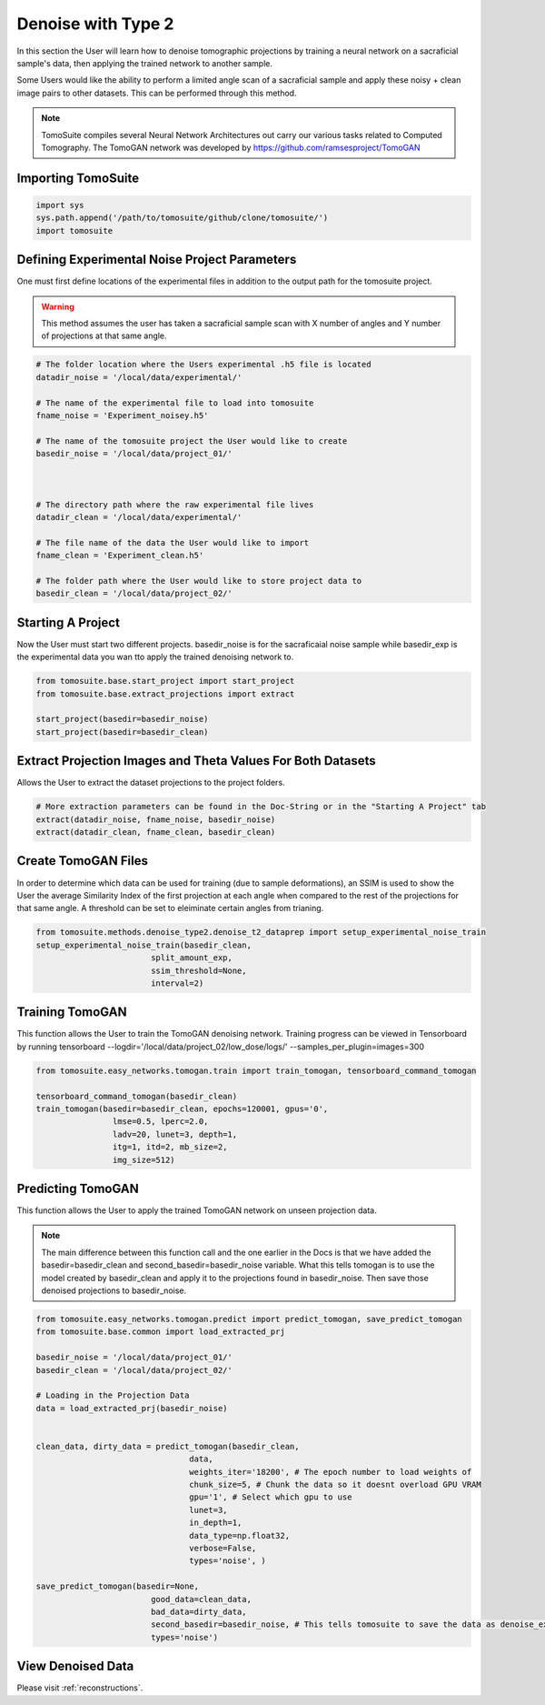 =====================
 Denoise with Type 2
=====================

In this section the User will learn how to denoise tomographic projections by training a neural network on a sacraficial sample's data, then applying the trained network to another sample. 

Some Users would like the ability to perform a limited angle scan of a sacraficial sample and apply these noisy + clean image pairs to other datasets. This can be performed through this method.

.. note::

    TomoSuite compiles several Neural Network Architectures out carry our various tasks related
    to Computed Tomography. The TomoGAN network was developed by
    https://github.com/ramsesproject/TomoGAN
    

Importing TomoSuite
====================

.. code:: python

    import sys
    sys.path.append('/path/to/tomosuite/github/clone/tomosuite/')
    import tomosuite
    

Defining Experimental Noise Project Parameters
==============================================

One must first define locations of the experimental files in addition to
the output path for the tomosuite project.

.. warning:: This method assumes the user has taken a sacraficial sample scan with X number of angles and Y number of projections at that same angle.

.. code:: python

    # The folder location where the Users experimental .h5 file is located
    datadir_noise = '/local/data/experimental/'
    
    # The name of the experimental file to load into tomosuite
    fname_noise = 'Experiment_noisey.h5'
    
    # The name of the tomosuite project the User would like to create
    basedir_noise = '/local/data/project_01/'
    
    
    
    # The directory path where the raw experimental file lives
    datadir_clean = '/local/data/experimental/'
    
    # The file name of the data the User would like to import
    fname_clean = 'Experiment_clean.h5'
    
    # The folder path where the User would like to store project data to
    basedir_clean = '/local/data/project_02/'
    
    
    
Starting A Project
==================
Now the User must start two different projects. basedir_noise is for the sacraficaial noise sample while basedir_exp is the experimental data you wan tto apply the trained denoising network to.

.. code:: python

    from tomosuite.base.start_project import start_project
    from tomosuite.base.extract_projections import extract

    start_project(basedir=basedir_noise)
    start_project(basedir=basedir_clean)
    

    
Extract Projection Images and Theta Values For Both Datasets
============================================================
Allows the User to extract the dataset projections to the project folders.

.. code:: python
      
    # More extraction parameters can be found in the Doc-String or in the "Starting A Project" tab
    extract(datadir_noise, fname_noise, basedir_noise)
    extract(datadir_clean, fname_clean, basedir_clean)
    
    
Create TomoGAN Files
====================
In order to determine which data can be used for training (due to sample deformations), an SSIM is used to show the User the average Similarity Index of the first projection at each angle when compared to the rest of the projections for that same angle. A threshold can be set to eleiminate certain angles from trianing.
    
.. code:: python

    from tomosuite.methods.denoise_type2.denoise_t2_dataprep import setup_experimental_noise_train
    setup_experimental_noise_train(basedir_clean, 
                            split_amount_exp,
                            ssim_threshold=None,
                            interval=2)
    
    
Training TomoGAN
================
This function allows the User to train the TomoGAN denoising network. Training progress can be viewed in Tensorboard by running tensorboard --logdir='/local/data/project_02/low_dose/logs/' --samples_per_plugin=images=300

.. code:: python


    from tomosuite.easy_networks.tomogan.train import train_tomogan, tensorboard_command_tomogan
    
    tensorboard_command_tomogan(basedir_clean)
    train_tomogan(basedir=basedir_clean, epochs=120001, gpus='0',
                    lmse=0.5, lperc=2.0, 
                    ladv=20, lunet=3, depth=1,
                    itg=1, itd=2, mb_size=2,
                    img_size=512)

    
Predicting TomoGAN
==================
This function allows the User to apply the trained TomoGAN network on unseen projection data. 

.. note::

    The main difference between this function call and the one earlier in the Docs is that we have added the basedir=basedir_clean and second_basedir=basedir_noise variable. What this tells tomogan is to use the model created by basedir_clean and apply it to the projections found in basedir_noise. Then save those denoised projections to basedir_noise.
    
.. code:: python


    from tomosuite.easy_networks.tomogan.predict import predict_tomogan, save_predict_tomogan
    from tomosuite.base.common import load_extracted_prj

    basedir_noise = '/local/data/project_01/' 
    basedir_clean = '/local/data/project_02/'

    # Loading in the Projection Data
    data = load_extracted_prj(basedir_noise)


    clean_data, dirty_data = predict_tomogan(basedir_clean,
                                    data,
                                    weights_iter='18200', # The epoch number to load weights of
                                    chunk_size=5, # Chunk the data so it doesnt overload GPU VRAM
                                    gpu='1', # Select which gpu to use
                                    lunet=3,
                                    in_depth=1,
                                    data_type=np.float32,
                                    verbose=False,
                                    types='noise', )

    save_predict_tomogan(basedir=None,
                            good_data=clean_data,
                            bad_data=dirty_data,
                            second_basedir=basedir_noise, # This tells tomosuite to save the data as denoise_exp instead of denoise_fake
                            types='noise')

View Denoised Data
==================
Please visit :ref:`reconstructions`.